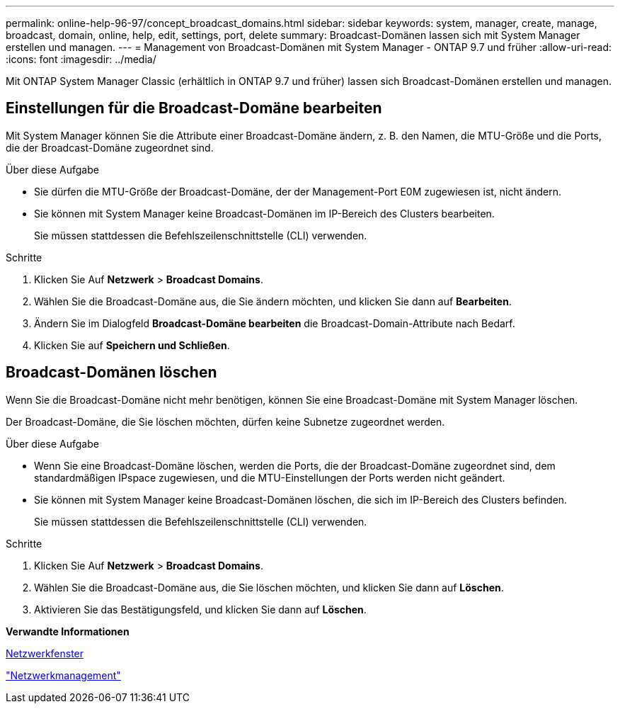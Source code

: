---
permalink: online-help-96-97/concept_broadcast_domains.html 
sidebar: sidebar 
keywords: system, manager, create, manage, broadcast, domain, online, help, edit, settings, port, delete 
summary: Broadcast-Domänen lassen sich mit System Manager erstellen und managen. 
---
= Management von Broadcast-Domänen mit System Manager - ONTAP 9.7 und früher
:allow-uri-read: 
:icons: font
:imagesdir: ../media/


[role="lead"]
Mit ONTAP System Manager Classic (erhältlich in ONTAP 9.7 und früher) lassen sich Broadcast-Domänen erstellen und managen.



== Einstellungen für die Broadcast-Domäne bearbeiten

Mit System Manager können Sie die Attribute einer Broadcast-Domäne ändern, z. B. den Namen, die MTU-Größe und die Ports, die der Broadcast-Domäne zugeordnet sind.

.Über diese Aufgabe
* Sie dürfen die MTU-Größe der Broadcast-Domäne, der der Management-Port E0M zugewiesen ist, nicht ändern.
* Sie können mit System Manager keine Broadcast-Domänen im IP-Bereich des Clusters bearbeiten.
+
Sie müssen stattdessen die Befehlszeilenschnittstelle (CLI) verwenden.



.Schritte
. Klicken Sie Auf *Netzwerk* > *Broadcast Domains*.
. Wählen Sie die Broadcast-Domäne aus, die Sie ändern möchten, und klicken Sie dann auf *Bearbeiten*.
. Ändern Sie im Dialogfeld *Broadcast-Domäne bearbeiten* die Broadcast-Domain-Attribute nach Bedarf.
. Klicken Sie auf *Speichern und Schließen*.




== Broadcast-Domänen löschen

Wenn Sie die Broadcast-Domäne nicht mehr benötigen, können Sie eine Broadcast-Domäne mit System Manager löschen.

Der Broadcast-Domäne, die Sie löschen möchten, dürfen keine Subnetze zugeordnet werden.

.Über diese Aufgabe
* Wenn Sie eine Broadcast-Domäne löschen, werden die Ports, die der Broadcast-Domäne zugeordnet sind, dem standardmäßigen IPspace zugewiesen, und die MTU-Einstellungen der Ports werden nicht geändert.
* Sie können mit System Manager keine Broadcast-Domänen löschen, die sich im IP-Bereich des Clusters befinden.
+
Sie müssen stattdessen die Befehlszeilenschnittstelle (CLI) verwenden.



.Schritte
. Klicken Sie Auf *Netzwerk* > *Broadcast Domains*.
. Wählen Sie die Broadcast-Domäne aus, die Sie löschen möchten, und klicken Sie dann auf *Löschen*.
. Aktivieren Sie das Bestätigungsfeld, und klicken Sie dann auf *Löschen*.


*Verwandte Informationen*

xref:reference_network_window.adoc[Netzwerkfenster]

https://docs.netapp.com/us-en/ontap/networking/index.html["Netzwerkmanagement"]
